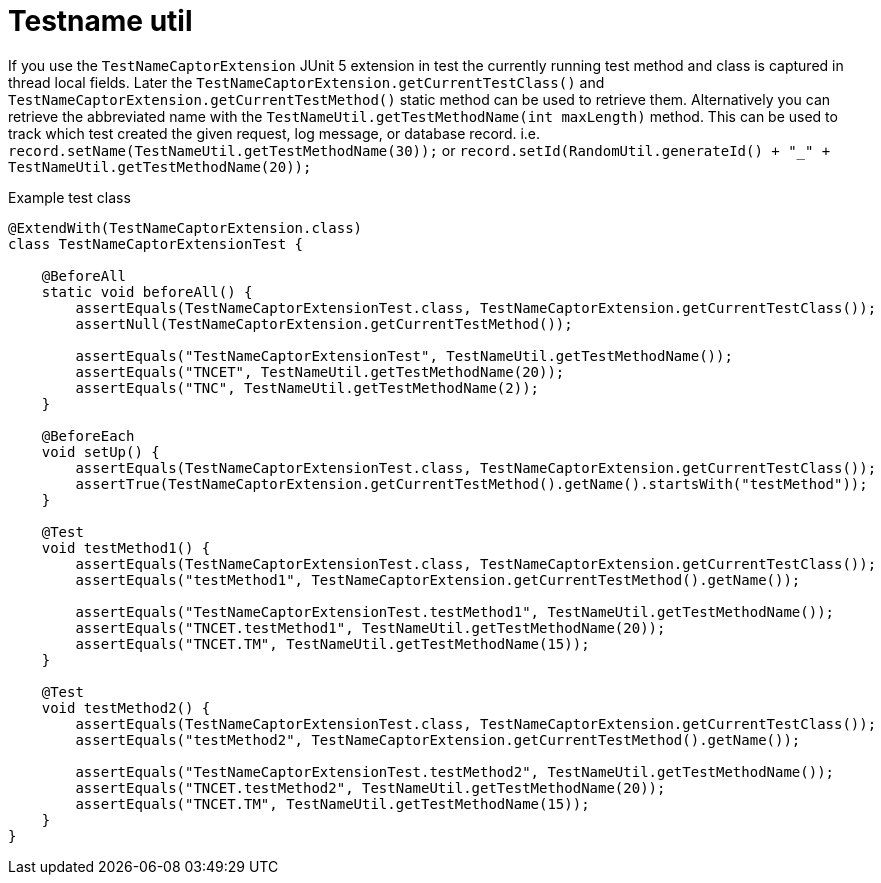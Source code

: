 [#modules-testname-util]
= Testname util

If you use the `TestNameCaptorExtension` JUnit 5 extension in test the currently running test method and class is captured in thread local fields.
Later the `TestNameCaptorExtension.getCurrentTestClass()` and `TestNameCaptorExtension.getCurrentTestMethod()`
static method can be used to retrieve them.
Alternatively you can retrieve the abbreviated name with the `TestNameUtil.getTestMethodName(int maxLength)` method.
This can be used to track which test created the given request, log message, or database record.
i.e. `record.setName(TestNameUtil.getTestMethodName(30));` or `record.setId(RandomUtil.generateId() + "_" + TestNameUtil.getTestMethodName(20));`

.Example test class
[source,java]
----
@ExtendWith(TestNameCaptorExtension.class)
class TestNameCaptorExtensionTest {

    @BeforeAll
    static void beforeAll() {
        assertEquals(TestNameCaptorExtensionTest.class, TestNameCaptorExtension.getCurrentTestClass());
        assertNull(TestNameCaptorExtension.getCurrentTestMethod());

        assertEquals("TestNameCaptorExtensionTest", TestNameUtil.getTestMethodName());
        assertEquals("TNCET", TestNameUtil.getTestMethodName(20));
        assertEquals("TNC", TestNameUtil.getTestMethodName(2));
    }

    @BeforeEach
    void setUp() {
        assertEquals(TestNameCaptorExtensionTest.class, TestNameCaptorExtension.getCurrentTestClass());
        assertTrue(TestNameCaptorExtension.getCurrentTestMethod().getName().startsWith("testMethod"));
    }

    @Test
    void testMethod1() {
        assertEquals(TestNameCaptorExtensionTest.class, TestNameCaptorExtension.getCurrentTestClass());
        assertEquals("testMethod1", TestNameCaptorExtension.getCurrentTestMethod().getName());

        assertEquals("TestNameCaptorExtensionTest.testMethod1", TestNameUtil.getTestMethodName());
        assertEquals("TNCET.testMethod1", TestNameUtil.getTestMethodName(20));
        assertEquals("TNCET.TM", TestNameUtil.getTestMethodName(15));
    }

    @Test
    void testMethod2() {
        assertEquals(TestNameCaptorExtensionTest.class, TestNameCaptorExtension.getCurrentTestClass());
        assertEquals("testMethod2", TestNameCaptorExtension.getCurrentTestMethod().getName());

        assertEquals("TestNameCaptorExtensionTest.testMethod2", TestNameUtil.getTestMethodName());
        assertEquals("TNCET.testMethod2", TestNameUtil.getTestMethodName(20));
        assertEquals("TNCET.TM", TestNameUtil.getTestMethodName(15));
    }
}
----
